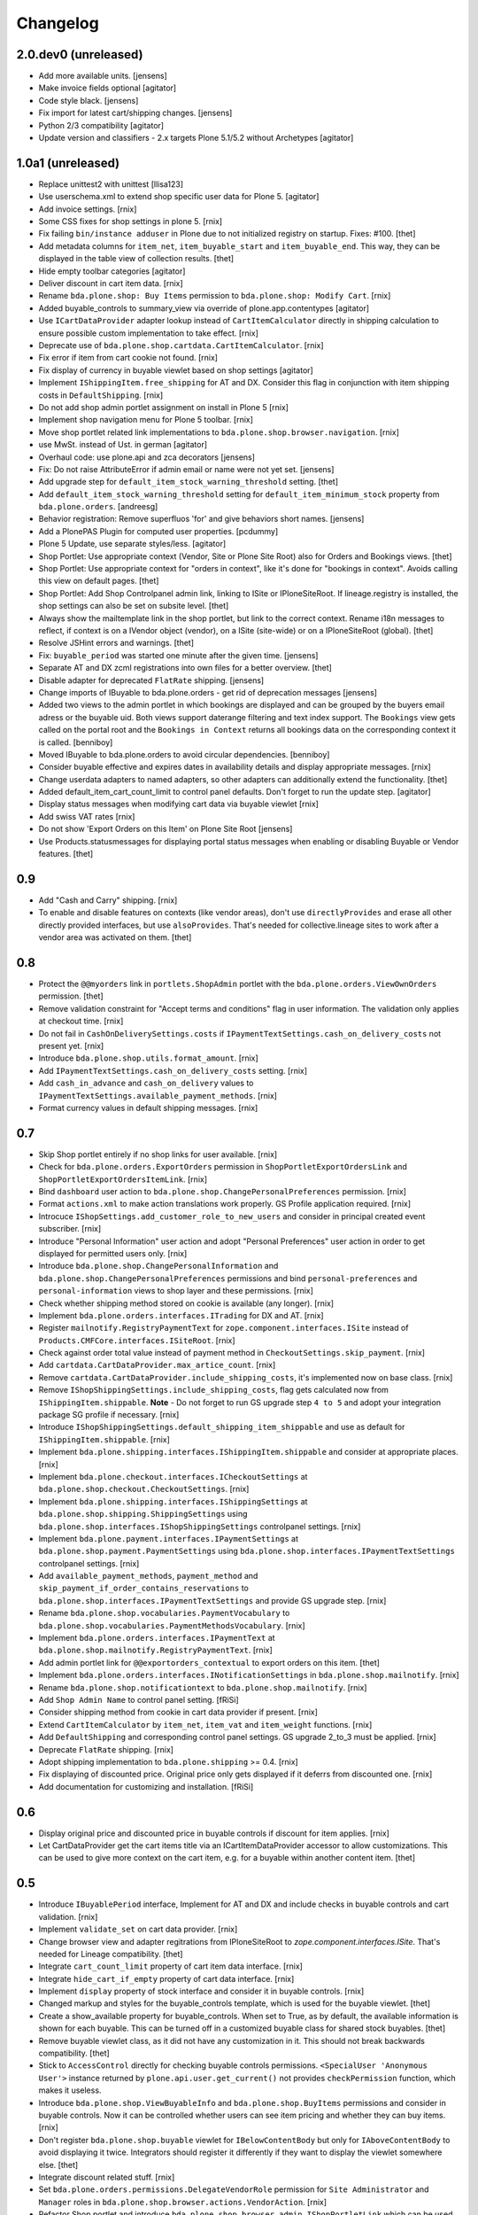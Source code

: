 Changelog
=========

2.0.dev0 (unreleased)
---------------------

- Add more available units.
  [jensens]

- Make invoice fields optional
  [agitator]

- Code style black.
  [jensens]

- Fix import for latest cart/shipping changes.
  [jensens]

- Python 2/3 compatibility
  [agitator]

- Update version and classifiers - 2.x targets Plone 5.1/5.2 without Archetypes
  [agitator]


1.0a1 (unreleased)
------------------

- Replace unittest2 with unittest
  [llisa123]

- Use userschema.xml to extend shop specific user data for Plone 5.
  [agitator]

- Add invoice settings.
  [rnix]

- Some CSS fixes for shop settings in plone 5.
  [rnix]

- Fix failing ``bin/instance adduser`` in Plone due to not initialized registry on startup.
  Fixes: #100.
  [thet]

- Add metadata columns for ``item_net``, ``item_buyable_start`` and ``item_buyable_end``.
  This way, they can be displayed in the table view of collection results.
  [thet]

- Hide empty toolbar categories
  [agitator]

- Deliver discount in cart item data.
  [rnix]

- Rename ``bda.plone.shop: Buy Items`` permission to
  ``bda.plone.shop: Modify Cart``.
  [rnix]

- Added buyable_controls to summary_view via override of plone.app.contentypes
  [agitator]

- Use ``ICartDataProvider`` adapter lookup instead of ``CartItemCalculator``
  directly in shipping calculation to ensure possible custom implementation
  to take effect.
  [rnix]

- Deprecate use of ``bda.plone.shop.cartdata.CartItemCalculator``.
  [rnix]

- Fix error if item from cart cookie not found.
  [rnix]

- Fix display of currency in buyable viewlet based on shop settings
  [agitator]

- Implement ``IShippingItem.free_shipping`` for AT and DX. Consider this flag
  in conjunction with item shipping costs in ``DefaultShipping``.
  [rnix]

- Do not add shop admin portlet assignment on install in Plone 5
  [rnix]

- Implement shop navigation menu for Plone 5 toolbar.
  [rnix]

- Move shop portlet related link implementations to
  ``bda.plone.shop.browser.navigation``.
  [rnix]

- use MwSt. instead of Ust. in german
  [agitator]

- Overhaul code: use plone.api and zca decorators
  [jensens]

- Fix: Do not raise AttributeError if admin email or name were not yet set.
  [jensens]

- Add upgrade step for ``default_item_stock_warning_threshold`` setting.
  [thet]

- Add ``default_item_stock_warning_threshold`` setting for
  ``default_item_minimum_stock`` property from ``bda.plone.orders``.
  [andreesg]

- Behavior registration:
  Remove superfluos 'for' and give behaviors short names.
  [jensens]

- Add a PlonePAS Plugin for computed user properties.
  [pcdummy]

- Plone 5 Update, use separate styles/less.
  [agitator]

- Shop Portlet: Use appropriate context (Vendor, Site or Plone Site Root) also
  for Orders and Bookings views.
  [thet]

- Shop Portlet: Use appropriate context for "orders in context", like it's done
  for "bookings in context". Avoids calling this view on default pages.
  [thet]

- Shop Portlet: Add Shop Controlpanel admin link, linking to ISite or
  IPloneSiteRoot. If lineage.registry is installed, the shop settings can also
  be set on subsite level.
  [thet]

- Always show the mailtemplate link in the shop portlet, but link to the
  correct context. Rename i18n messages to reflect, if context is on a IVendor
  object (vendor), on a ISite (site-wide) or on a IPloneSiteRoot (global).
  [thet]

- Resolve JSHint errors and warnings.
  [thet]

- Fix: ``buyable_period`` was started one minute after the given time.
  [jensens]

- Separate AT and DX zcml registrations into own files for a better overview.
  [thet]

- Disable adapter for deprecated ``FlatRate`` shipping.
  [jensens]

- Change imports of IBuyable to bda.plone.orders - get rid of deprecation
  messages
  [jensens]

- Added two views to the admin portlet in which bookings are displayed
  and can be grouped by the buyers email adress or the buyable uid.
  Both views support daterange filtering and text index support.
  The ``Bookings`` view gets called on the portal root and the
  ``Bookings in Context`` returns all bookings data on the corresponding
  context it is called.
  [benniboy]

- Moved IBuyable to bda.plone.orders to avoid circular dependencies.
  [benniboy]

- Consider buyable effective and expires dates in availability details and
  display appropriate messages.
  [rnix]

- Change userdata adapters to named adapters, so other adapters can
  additionally extend the functionality.
  [thet]

- Added default_item_cart_count_limit to control panel defaults.
  Don't forget to run the update step.
  [agitator]

- Display status messages when modifying cart data via buyable viewlet
  [rnix]

- Add swiss VAT rates
  [rnix]

- Do not show 'Export Orders on this Item' on Plone Site Root
  [jensens]

- Use Products.statusmessages for displaying portal status messages when
  enabling or disabling Buyable or Vendor features.
  [thet]


0.9
---

- Add "Cash and Carry" shipping.
  [rnix]

- To enable and disable features on contexts (like vendor areas), don't use
  ``directlyProvides`` and erase all other directly provided interfaces, but
  use ``alsoProvides``. That's needed for collective.lineage sites to work
  after a vendor area was activated on them.
  [thet]


0.8
---

- Protect the ``@@myorders`` link in ``portlets.ShopAdmin`` portlet with the
  ``bda.plone.orders.ViewOwnOrders`` permission.
  [thet]

- Remove validation constraint for "Accept terms and conditions" flag in
  user information. The validation only applies at checkout time.
  [rnix]

- Do not fail in ``CashOnDeliverySettings.costs`` if
  ``IPaymentTextSettings.cash_on_delivery_costs`` not present yet.
  [rnix]

- Introduce ``bda.plone.shop.utils.format_amount``.
  [rnix]

- Add ``IPaymentTextSettings.cash_on_delivery_costs`` setting.
  [rnix]

- Add ``cash_in_advance`` and ``cash_on_delivery`` values to
  ``IPaymentTextSettings.available_payment_methods``.
  [rnix]

- Format currency values in default shipping messages.
  [rnix]


0.7
---

- Skip Shop portlet entirely if no shop links for user available.
  [rnix]

- Check for ``bda.plone.orders.ExportOrders`` permission in
  ``ShopPortletExportOrdersLink`` and ``ShopPortletExportOrdersItemLink``.
  [rnix]

- Bind ``dashboard`` user action to
  ``bda.plone.shop.ChangePersonalPreferences`` permission.
  [rnix]

- Format ``actions.xml`` to make action translations work properly. GS Profile
  application required.
  [rnix]

- Introcuce ``IShopSettings.add_customer_role_to_new_users`` and consider in
  principal created event subscriber.
  [rnix]

- Introduce "Personal Information" user action and adopt "Personal Preferences"
  user action in order to get displayed for permitted users only.
  [rnix]

- Introduce ``bda.plone.shop.ChangePersonalInformation`` and
  ``bda.plone.shop.ChangePersonalPreferences`` permissions and bind
  ``personal-preferences`` and ``personal-information`` views to shop layer
  and these permissions.
  [rnix]

- Check whether shipping method stored on cookie is available (any longer).
  [rnix]

- Implement ``bda.plone.orders.interfaces.ITrading`` for DX and AT.
  [rnix]

- Register ``mailnotify.RegistryPaymentText`` for
  ``zope.component.interfaces.ISite`` instead of
  ``Products.CMFCore.interfaces.ISiteRoot``.
  [rnix]

- Check against order total value instead of payment method in
  ``CheckoutSettings.skip_payment``.
  [rnix]

- Add ``cartdata.CartDataProvider.max_artice_count``.
  [rnix]

- Remove ``cartdata.CartDataProvider.include_shipping_costs``, it's implemented
  now on base class.
  [rnix]

- Remove ``IShopShippingSettings.include_shipping_costs``, flag gets calculated
  now from ``IShippingItem.shippable``. **Note** - Do not forget to run GS
  upgrade step ``4 to 5`` and adopt your integration package SG profile if
  necessary.
  [rnix]

- Introduce ``IShopShippingSettings.default_shipping_item_shippable`` and use
  as default for ``IShippingItem.shippable``.
  [rnix]

- Implement ``bda.plone.shipping.interfaces.IShippingItem.shippable`` and
  consider at appropriate places.
  [rnix]

- Implement ``bda.plone.checkout.interfaces.ICheckoutSettings`` at
  ``bda.plone.shop.checkout.CheckoutSettings``.
  [rnix]

- Implement ``bda.plone.shipping.interfaces.IShippingSettings`` at
  ``bda.plone.shop.shipping.ShippingSettings`` using
  ``bda.plone.shop.interfaces.IShopShippingSettings`` controlpanel settings.
  [rnix]

- Implement ``bda.plone.payment.interfaces.IPaymentSettings`` at
  ``bda.plone.shop.payment.PaymentSettings`` using
  ``bda.plone.shop.interfaces.IPaymentTextSettings`` controlpanel settings.
  [rnix]

- Add ``available_payment_methods``, ``payment_method`` and
  ``skip_payment_if_order_contains_reservations`` to
  ``bda.plone.shop.interfaces.IPaymentTextSettings`` and provide GS upgrade
  step.
  [rnix]

- Rename ``bda.plone.shop.vocabularies.PaymentVocabulary`` to
  ``bda.plone.shop.vocabularies.PaymentMethodsVocabulary``.
  [rnix]

- Implement ``bda.plone.orders.interfaces.IPaymentText`` at
  ``bda.plone.shop.mailnotify.RegistryPaymentText``.
  [rnix]

- Add admin portlet link for ``@@exportorders_contextual`` to export orders on
  this item.
  [thet]

- Implement ``bda.plone.orders.interfaces.INotificationSettings`` in
  ``bda.plone.shop.mailnotify``.
  [rnix]

- Rename ``bda.plone.shop.notificationtext`` to ``bda.plone.shop.mailnotify``.
  [rnix]

- Add ``Shop Admin Name`` to control panel setting.
  [fRiSi]

- Consider shipping method from cookie in cart data provider if present.
  [rnix]

- Extend ``CartItemCalculator`` by ``item_net``, ``item_vat`` and
  ``item_weight`` functions.
  [rnix]

- Add ``DefaultShipping`` and corresponding control panel settings. GS upgrade
  2_to_3 must be applied.
  [rnix]

- Deprecate ``FlatRate`` shipping.
  [rnix]

- Adopt shipping implementation to ``bda.plone.shipping`` >= 0.4.
  [rnix]

- Fix displaying of discounted price. Original price only gets displayed if
  it deferrs from discounted one.
  [rnix]

- Add documentation for customizing and installation.
  [fRiSi]


0.6
---

- Display original price and discounted price in buyable controls if discount
  for item applies.
  [rnix]

- Let CartDataProvider get the cart items title via an ICartItemDataProvider
  accessor to allow customizations. This can be used to give more context on
  the cart item, e.g. for a buyable within another content item.
  [thet]


0.5
---

- Introduce ``IBuyablePeriod`` interface, Implement for AT and DX and include
  checks in buyable controls and cart validation.
  [rnix]

- Implement ``validate_set`` on cart data provider.
  [rnix]

- Change browser view and adapter regitrations from IPloneSiteRoot to
  `zope.component.interfaces.ISite`. That's needed for Lineage compatibility.
  [thet]

- Integrate ``cart_count_limit`` property of cart item data interface.
  [rnix]

- Integrate ``hide_cart_if_empty`` property of cart data interface.
  [rnix]

- Implement ``display`` property of stock interface and consider it in buyable
  controls.
  [rnix]

- Changed markup and styles for the buyable_controls template, which is used
  for the buyable viewlet.
  [thet]

- Create a show_available property for buyable_controls. When set to True, as
  by default, the available information is shown for each buyable. This can be
  turned off in a customized buyable class for shared stock buyables.
  [thet]

- Remove buyable viewlet class, as it did not have any customization in it.
  This should not break backwards compatibility.
  [thet]

- Stick to ``AccessControl`` directly for checking buyable controls
  permissions. ``<SpecialUser 'Anonymous User'>`` instance returned by
  ``plone.api.user.get_current()`` not provides ``checkPermission`` function,
  which makes it useless.

- Introduce ``bda.plone.shop.ViewBuyableInfo`` and ``bda.plone.shop.BuyItems``
  permissions and consider in buyable controls. Now it can be controlled
  whether users can see item pricing and whether they can buy items.
  [rnix]

- Don't register ``bda.plone.shop.buyable`` viewlet for ``IBelowContentBody``
  but only for ``IAboveContentBody`` to avoid displaying it twice. Integrators
  should register it differently if they want to display the viewlet somewhere
  else.
  [thet]

- Integrate discount related stuff.
  [rnix]

- Set ``bda.plone.orders.permissions.DelegateVendorRole`` permission for
  ``Site Administrator`` and ``Manager`` roles in
  ``bda.plone.shop.browser.actions.VendorAction``.
  [rnix]

- Refactor Shop portlet and introduce
  ``bda.plone.shop.browser.admin.IShopPortletLink`` which can be used to hook
  up links to the shop portlet.
  [rnix, thet]

- Implement ``bda.plone.orders.IPaymentText``
  [rnix, jensens]

- Implement ``bda.plone.orders.I[Item|Global]NotificationText``
  [rnix, jensens]

- Allow portal member to store billing and delivery address information and use
  these as defaults for the checkout process.
  [thet]

- Fix BrowserLayer order precedence.
  [thet]


0.4
---

- Deprecate ``bda.plone.shop.extender`` and ``bda.plone.shop.behaviors``.
  [rnix]

- Obtain available shipping methods by listing registered adapters.
  [fRiSi]

- Take number in account when calculating weight.
  [fRiSi]


0.3
---

- Add weight calculation in ``bda.plone.shop.cartdata.CartItemCalculator``.
  [rnix]

- Display ``delivery_duration`` in availability details if defined.
  [rnix]

- Consider ``quantity_unit_float`` in ``CartItemAvailability`` implementation.
  [rnix]

- Implement ``bda.plone.shipping.IShippingItem`` for Dexterity and Archetypes.
  [rnix]

- Add controlpanel icon.
  [rnix]

- Set browserlayer for browser resources.
  [rnix]


0.2
---

- Vocabulary and controlpanel improvements.
  [rnix]

- Control panel now displays with several field sets.
  [hpeter]

- Refactor control panel by splitting up to several configuration interfaces.
  [hpeter]

- Add controlpanel.
  [espenmn]

- Extend AT and DX implementations by stock related interfaces.
  [rnix]

- Implement cart contracts for Dexterity and Archetypes.
  [rnix]

- No longer set ``bda.plone.shop.interfaces.IPotentiallyBuyable`` on all
  archetypes objects by default. Must be done in integration package.
  [rnix]

- Add adapter for cart item preview images.
  [petschki]

- Allow the shop administration portlet in the left column too.
  (fixes #2)
  [fRiSi]

0.1
---

- initial work
  [rnix]
